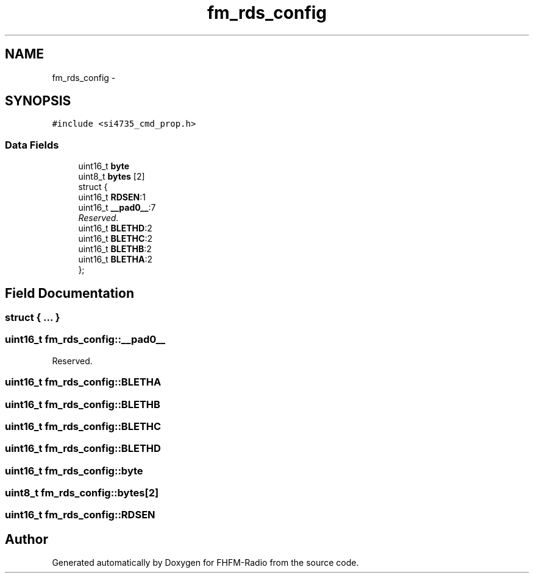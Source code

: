 .TH "fm_rds_config" 3 "Thu Mar 26 2015" "Version V2.0" "FHFM-Radio" \" -*- nroff -*-
.ad l
.nh
.SH NAME
fm_rds_config \- 
.SH SYNOPSIS
.br
.PP
.PP
\fC#include <si4735_cmd_prop\&.h>\fP
.SS "Data Fields"

.in +1c
.ti -1c
.RI "uint16_t \fBbyte\fP"
.br
.ti -1c
.RI "uint8_t \fBbytes\fP [2]"
.br
.ti -1c
.RI "struct {"
.br
.ti -1c
.RI "   uint16_t \fBRDSEN\fP:1"
.br
.ti -1c
.RI "   uint16_t \fB__pad0__\fP:7"
.br
.RI "\fIReserved\&. \fP"
.ti -1c
.RI "   uint16_t \fBBLETHD\fP:2"
.br
.ti -1c
.RI "   uint16_t \fBBLETHC\fP:2"
.br
.ti -1c
.RI "   uint16_t \fBBLETHB\fP:2"
.br
.ti -1c
.RI "   uint16_t \fBBLETHA\fP:2"
.br
.ti -1c
.RI "}; "
.br
.in -1c
.SH "Field Documentation"
.PP 
.SS "struct { \&.\&.\&. } "

.SS "uint16_t fm_rds_config::__pad0__"

.PP
Reserved\&. 
.SS "uint16_t fm_rds_config::BLETHA"

.SS "uint16_t fm_rds_config::BLETHB"

.SS "uint16_t fm_rds_config::BLETHC"

.SS "uint16_t fm_rds_config::BLETHD"

.SS "uint16_t fm_rds_config::byte"

.SS "uint8_t fm_rds_config::bytes[2]"

.SS "uint16_t fm_rds_config::RDSEN"


.SH "Author"
.PP 
Generated automatically by Doxygen for FHFM-Radio from the source code\&.
